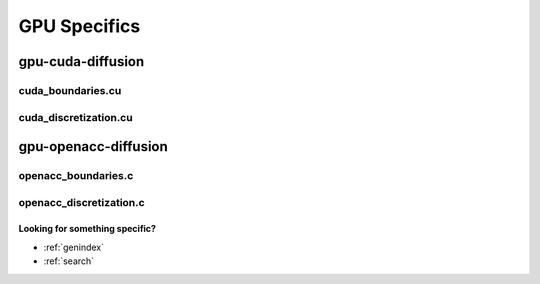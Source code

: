 .. _string-formatting-gpu:

*************
GPU Specifics
*************

gpu-cuda-diffusion
==================

cuda_boundaries.cu
------------------

.. doxygenfile:: cuda_boundaries.cu
   :project: phasefield-accelerator-benchmarks

cuda_discretization.cu
----------------------

.. doxygenfile:: cuda_discretization.cu
   :project: phasefield-accelerator-benchmarks

gpu-openacc-diffusion
=====================

openacc_boundaries.c
--------------------

.. doxygenfile:: openacc_boundaries.c
   :project: phasefield-accelerator-benchmarks

openacc_discretization.c
------------------------

.. doxygenfile:: openacc_discretization.c
   :project: phasefield-accelerator-benchmarks


Looking for something specific?
~~~~~~~~~~~~~~~~~~~~~~~~~~~~~~~

* :ref:`genindex`
* :ref:`search`
